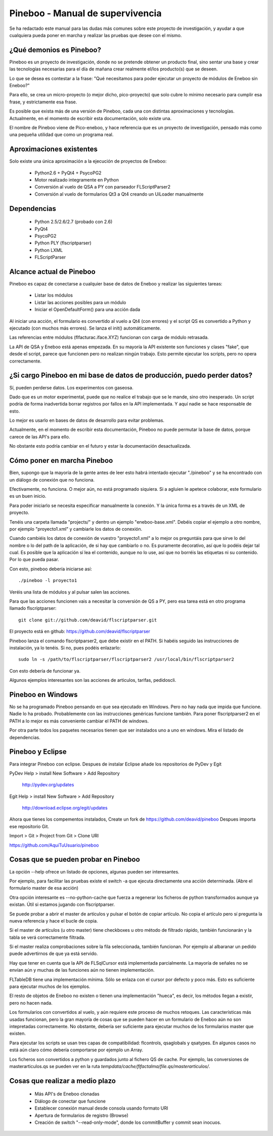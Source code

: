 Pineboo - Manual de supervivencia
===================================
Se ha redactado este manual para las dudas más comunes sobre este proyecto de 
investigación, y ayudar a que cualquiera pueda poner en marcha y realizar las 
pruebas que desee con el mismo.

¿Qué demonios es Pineboo?
----------------------------
Pineboo es un proyecto de investigación, donde no se pretende obtener un producto
final, sino sentar una base y crear las tecnologías necesarias para el día de mañana
crear realmente el/los producto(s) que se deseen.

Lo que se desea es contestar a la frase: "Qué necesitamos para poder ejecutar un proyecto
de módulos de Eneboo sin Eneboo?"

Para ello, se crea un micro-proyecto (o mejor dicho, pico-proyecto) que solo cubre
lo mínimo necesario para cumplir esa frase, y estrictamente esa frase.

Es posible que exista más de una versión de Pineboo, cada una con distintas aproximaciones
y tecnologías. Actualmente, en el momento de escribir esta documentación, solo existe una.

El nombre de Pineboo viene de Pico-eneboo, y hace referencia que es un proyecto de 
investigación, pensado más como una pequeña utilidad que como un programa real.


Aproximaciones existentes
---------------------------
Solo existe una única aproximación a la ejecución de proyectos de Eneboo:

 - Python2.6 + PyQt4 + PsycoPG2
 - Motor realizado integramente en Python
 - Conversión al vuelo de QSA a PY con parseador FLScriptParser2 
 - Conversión al vuelo de formularios Qt3 a Qt4 creando un UiLoader manualmente
 

Dependencias
----------------
 - Python 2.5/2.6/2.7 (probado con 2.6)
 - PyQt4
 - PsycoPG2
 - Python PLY (flscriptparser)
 - Python LXML
 - FLScriptParser
 

Alcance actual de Pineboo
---------------------------
Pineboo es capaz de conectarse a cualquier base de datos de Eneboo y realizar
las siguientes tareas:

 - Listar los módulos
 - Listar las acciones posibles para un módulo
 - Iniciar el OpenDefaultForm() para una acción dada

Al iniciar una acción, el formulario es convertido al vuelo a Qt4 (con errores) y  
el script QS es convertido a Python y ejecutado (con muchos más errores). Se 
lanza el init() automáticamente.

Las referencias entre módulos (flfacturac.iface.XYZ) funcionan con carga de módulo
retrasada.

La API de QSA y Eneboo está apenas empezada. En su mayoría la API existente son
funciones y clases "fake", que desde el script, parece que funcionen pero no 
realizan ningún trabajo. Esto permite ejecutar los scripts, pero no opera correctamente.

¿Si cargo Pineboo en mi base de datos de producción, puedo perder datos?
-------------------------------------------------------------------------
Sí, pueden perderse datos. Los experimentos con gaseosa. 

Dado que es un motor experimental, puede que no realice el trabajo que se le 
mande, sino otro inesperado. Un script podría de forma inadvertida borrar registros
por fallos en la API implementada. Y aquí nadie se hace responsable de esto.

Lo mejor es usarlo en bases de datos de desarrollo para evitar problemas.

Actualmente, en el momento de escribir esta documentación, Pineboo no puede
permutar la base de datos, porque carece de las API's para ello.

No obstante esto podría cambiar en el futuro y estar la documentación 
desactualizada.


Cómo poner en marcha Pineboo
------------------------------
Bien, supongo que la mayoría de la gente antes de leer esto habrá intentado
ejecutar "./pineboo" y se ha encontrado con un diálogo de conexión que no funciona.

Efectivamente, no funciona. O mejor aún, no está programado siquiera. Si a agluien 
le apetece colaborar, este formulario es un buen inicio.

Para poder iniciarlo se necesita especificar manualmente la conexión. Y la única
forma es a través de un XML de proyecto.

Tenéis una carpeta llamada "projects/" y dentro un ejemplo "eneboo-base.xml".
Debéis copiar el ejemplo a otro nombre, por ejemplo "proyecto1.xml" y cambiarle 
los datos de conexión.

Cuando cambiéis los datos de conexión de vuestro "proyecto1.xml" a lo mejor os
preguntáis para que sirve lo del nombre o lo del path de la aplicación, de si
hay que cambiarlo o no. Es puramente decorativo, así que lo podéis dejar tal cual.
Es posible que la aplicación sí lea el contenido, aunque no lo use, así que no 
borréis las etiquetas ni su contenido. Por lo que pueda pasar.

Con esto, pineboo debería iniciarse así::

    ./pineboo -l proyecto1
    
Veréis una lista de módulos y al pulsar salen las acciones.

Para que las acciones funcionen vais a necesitar la conversión de QS a PY, pero
esa tarea está en otro programa llamado flscriptparser::

    git clone git://github.com/deavid/flscriptparser.git

El proyecto está en github: https://github.com/deavid/flscriptparser

Pineboo lanza el comando flscriptparser2, que debe existir en el PATH. Si habéis
seguido las instrucciones de instalación, ya lo tenéis. Si no, pues podéis 
enlazarlo::

    sudo ln -s /path/to/flscriptparser/flscriptparser2 /usr/local/bin/flscriptparser2
    
Con esto debería de funcionar ya.

Algunos ejemplos interesantes son las acciones de articulos, tarifas, pedidoscli.

Pineboo en Windows
----------------------
No se ha programado Pineboo pensando en que sea ejecutado en Windows. Pero no hay 
nada que impida que funcione. Nadie lo ha probado. Probablemente con las instrucciones
genéricas funcione también. Para poner flscriptparser2 en el PATH a lo mejor
es más conveniente cambiar el PATH de windows.

Por otra parte todos los paquetes necesarios tienen que ser instalados uno a uno
en windows. Mira el listado de dependencias.

Pineboo y Eclipse
---------------------
Para integrar Pineboo con eclipse. Despues de instalar Eclipse añade los repositorios de PyDev  y Egit

PyDev
Help > install New Software > Add Repository
  http://pydev.org/updates

Egit
Help > install New Software > Add Repository
  http://download.eclipse.org/egit/updates

Ahora que tienes los compementos instalados, Create un fork de https://github.com/deavid/pineboo 
Despues importa ese repositorio Git.

Import > Git > Project from Git > Clone URI 

https://github.com/AquiTuUsuario/pineboo 


Cosas que se pueden probar en Pineboo
----------------------------------------
La opción --help ofrece un listado de opciones, algunas pueden ser interesantes.

Por ejemplo, para facilitar las pruebas existe el switch -a que ejecuta directamente
una acción determinada. (Abre el formulario master de esa acción)

Otra opción interesante es --no-python-cache que fuerza a regenerar los ficheros
de python transformados aunque ya existan. Útil si estamos jugando con flscriptparser.

Se puede probar a abrir el master de artículos y pulsar el botón de copiar artículo.
No copia el artículo pero sí pregunta la nueva referencia y hace el bucle de copia.

Si el master de artículos (u otro master) tiene checkboxes u otro método de filtrado
rápido, también funcionarán y la tabla se verá correctamente filtrada.

Si el master realiza comprobaciones sobre la fila seleccionada, también funcionan. 
Por ejemplo al albaranar un pedido puede advertirnos de que ya está servido.

Hay que tener en cuenta que la API de FLSqlCursor está implementada parcialmente.
La mayoría de señales no se envían aún y muchas de las funciones aún no tienen
implementación.

FLTableDB tiene una implementación mínima. Sólo se enlaza con el cursor por defecto
y poco más. Esto es suficiente para ejecutar muchos de los ejemplos.

El resto de objetos de Eneboo no existen o tienen una implementación "hueca", es 
decir, los métodos llegan a existir, pero no hacen nada.

Los formularios con convertidos al vuelo, y aún requiere este proceso de muchos
retoques. Las características más usadas funcionan, pero la gran mayoría de cosas
que se pueden hacer en un formulario de Eneboo aún no son intepretadas correctamente.
No obstante, debería ser suficiente para ejecutar muchos de los formularios master
que existen.

Para ejecutar los scripts se usan tres capas de compatibilidad: flcontrols, qsaglobals
y qsatypes. En algunos casos no está aún claro cómo debería comportarse por ejemplo
un Array. 

Los ficheros son convertidos a python y guardados junto al fichero QS de cache.
Por ejemplo, las conversiones de masterarticulos.qs se pueden ver en la ruta
`tempdata/cache/flfactalma/file.qs/masterarticulos/`.

Cosas que realizar a medio plazo
----------------------------------------
 - Más API's de Eneboo clonadas
 - Diálogo de conectar que funcione
 - Establecer conexión manual desde consola usando formato URI
 - Apertura de formularios de registro (Browse)
 - Creación de switch "--read-only-mode", donde los commitBuffer y commit sean inocuos.
 
